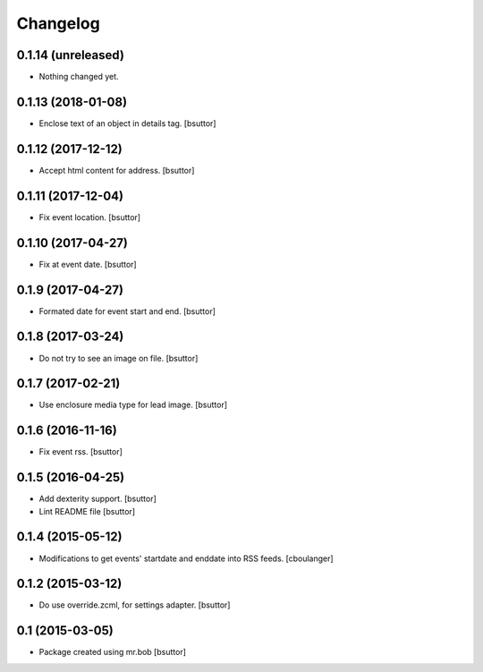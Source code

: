 Changelog
=========

0.1.14 (unreleased)
-------------------

- Nothing changed yet.


0.1.13 (2018-01-08)
-------------------

- Enclose text of an object in details tag.
  [bsuttor]


0.1.12 (2017-12-12)
-------------------

- Accept html content for address.
  [bsuttor]


0.1.11 (2017-12-04)
-------------------

- Fix event location.
  [bsuttor]


0.1.10 (2017-04-27)
-------------------

- Fix at event date.
  [bsuttor]


0.1.9 (2017-04-27)
------------------

- Formated date for event start and end.
  [bsuttor]


0.1.8 (2017-03-24)
------------------

- Do not try to see an image on file.
  [bsuttor]


0.1.7 (2017-02-21)
------------------

- Use enclosure media type for lead image.
  [bsuttor]


0.1.6 (2016-11-16)
------------------

- Fix event rss.
  [bsuttor]


0.1.5 (2016-04-25)
------------------

- Add dexterity support.
  [bsuttor]

- Lint README file
  [bsuttor]


0.1.4 (2015-05-12)
------------------

- Modifications to get events' startdate and enddate into RSS feeds.
  [cboulanger]


0.1.2 (2015-03-12)
------------------

- Do use override.zcml, for settings adapter.
  [bsuttor]


0.1 (2015-03-05)
----------------

- Package created using mr.bob
  [bsuttor]
